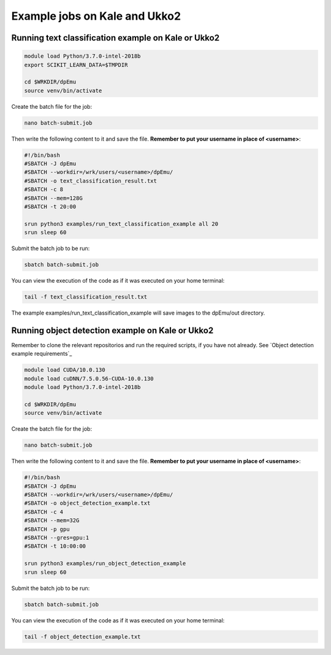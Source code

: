.. _cluster_examples:

Example jobs on Kale and Ukko2
------------------------------

Running  text classification example on Kale or Ukko2
^^^^^^^^^^^^^^^^^^^^^^^^^^^^^^^^^^^^^^^^^^^^^^^^^^^^^

.. code-block:: bash

    module load Python/3.7.0-intel-2018b
    export SCIKIT_LEARN_DATA=$TMPDIR

    cd $WRKDIR/dpEmu
    source venv/bin/activate


Create the batch file for the job:

.. code-block:: bash

    nano batch-submit.job

Then write the following content to it and save the file. **Remember to put your username in place of <username>**:

.. code-block:: bash

    #!/bin/bash
    #SBATCH -J dpEmu
    #SBATCH --workdir=/wrk/users/<username>/dpEmu/
    #SBATCH -o text_classification_result.txt
    #SBATCH -c 8
    #SBATCH --mem=128G
    #SBATCH -t 20:00

    srun python3 examples/run_text_classification_example all 20
    srun sleep 60

Submit the batch job to be run:

.. code-block:: bash

    sbatch batch-submit.job

You can view the execution of the code as if it was executed on your home terminal:

.. code-block:: bash

    tail -f text_classification_result.txt

The example examples/run_text_classification_example will save images to the dpEmu/out directory.

Running object detection example on Kale or Ukko2
^^^^^^^^^^^^^^^^^^^^^^^^^^^^^^^^^^^^^^^^^^^^^^^^^

Remember to clone the relevant repositorios and run the required scripts, if you have not already. See `Object detection example requirements`_

.. code-block:: bash

    module load CUDA/10.0.130
    module load cuDNN/7.5.0.56-CUDA-10.0.130
    module load Python/3.7.0-intel-2018b

    cd $WRKDIR/dpEmu
    source venv/bin/activate

Create the batch file for the job:

.. code-block:: bash

    nano batch-submit.job

Then write the following content to it and save the file. **Remember to put your username in place of <username>**:

.. code-block:: bash

    #!/bin/bash
    #SBATCH -J dpEmu
    #SBATCH --workdir=/wrk/users/<username>/dpEmu/
    #SBATCH -o object_detection_example.txt
    #SBATCH -c 4
    #SBATCH --mem=32G
    #SBATCH -p gpu
    #SBATCH --gres=gpu:1
    #SBATCH -t 10:00:00

    srun python3 examples/run_object_detection_example
    srun sleep 60

Submit the batch job to be run:

.. code-block:: bash

    sbatch batch-submit.job

You can view the execution of the code as if it was executed on your home terminal:

.. code-block:: bash

    tail -f object_detection_example.txt
